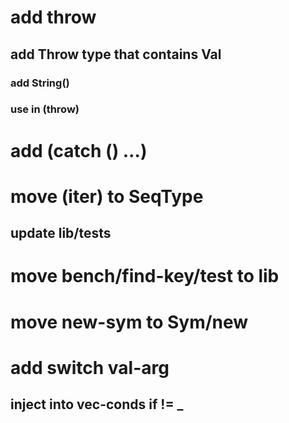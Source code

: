 * add throw
** add Throw type that contains Val
*** add String()
*** use in (throw)
* add (catch () ...)
* move (iter) to SeqType
** update lib/tests
* move bench/find-key/test to lib
* move new-sym to Sym/new
* add switch val-arg
** inject into vec-conds if != _
